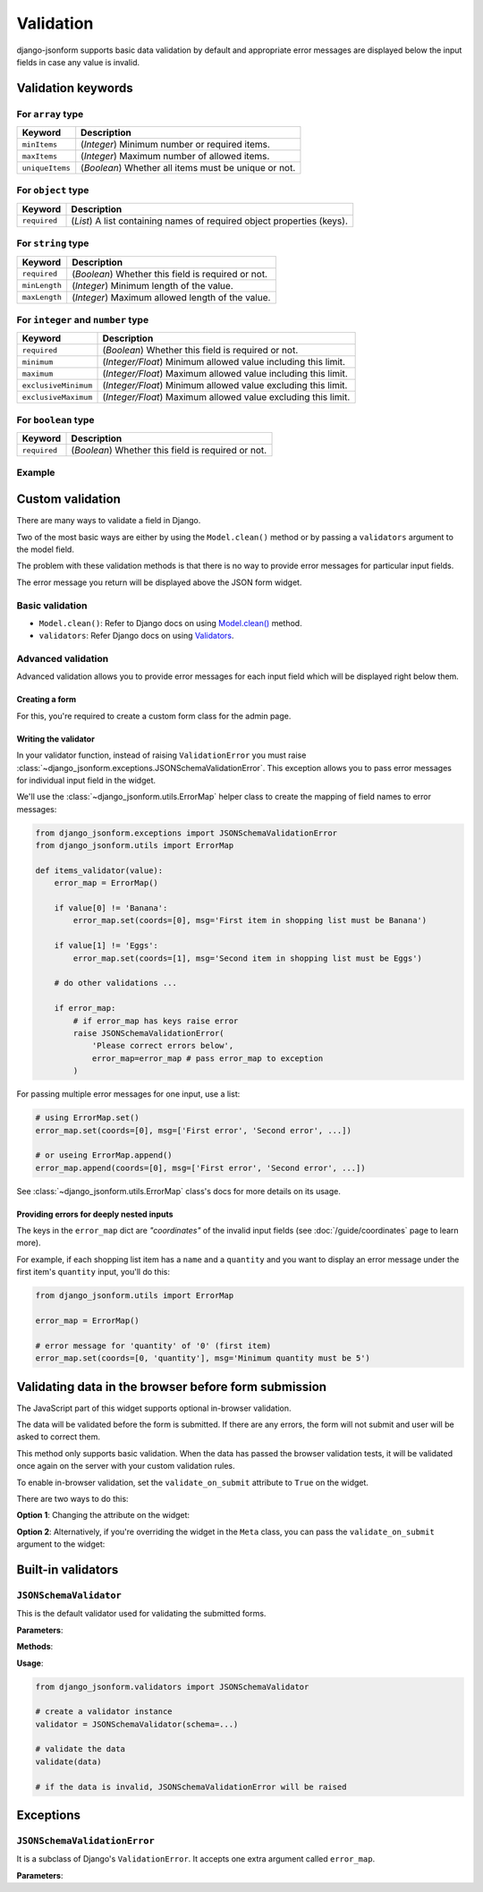 Validation
==========

.. versionadded:: 2.12

django-jsonform supports basic data validation by default and appropriate error
messages are displayed below the input fields in case any value is invalid.

Validation keywords
-------------------

For ``array`` type
~~~~~~~~~~~~~~~~~~

=============== ===========
Keyword         Description
=============== ===========
``minItems``    (*Integer*) Minimum number or required items.
``maxItems``    (*Integer*) Maximum number of allowed items.
``uniqueItems`` (*Boolean*) Whether all items must be unique or not.
=============== ===========

For ``object`` type
~~~~~~~~~~~~~~~~~~~

=============== ===========
Keyword         Description
=============== ===========
``required``    (*List*) A list containing names of required object properties (keys).
=============== ===========

.. versionchanged:: 2.16.0
    Support for ``required`` keyword for object properties was added.


For ``string`` type
~~~~~~~~~~~~~~~~~~~

============= ===========
Keyword       Description
============= ===========
``required``  (*Boolean*) Whether this field is required or not.
``minLength`` (*Integer*) Minimum length of the value.
``maxLength`` (*Integer*) Maximum allowed length of the value.
============= ===========

For ``integer`` and ``number`` type
~~~~~~~~~~~~~~~~~~~~~~~~~~~~~~~~~~~

==================== ===========
Keyword              Description
==================== ===========
``required``         (*Boolean*) Whether this field is required or not.
``minimum``          (*Integer/Float*) Minimum allowed value including this limit.
``maximum``          (*Integer/Float*) Maximum allowed value including this limit.
``exclusiveMinimum`` (*Integer/Float*) Minimum allowed value excluding this limit.
``exclusiveMaximum`` (*Integer/Float*) Maximum allowed value excluding this limit.
==================== ===========

For ``boolean`` type
~~~~~~~~~~~~~~~~~~~~

============= ===========
Keyword       Description
============= ===========
``required``  (*Boolean*) Whether this field is required or not.
============= ===========

Example
~~~~~~~

.. code-block:: python
    :emphasize-lines: 5, 11, 12, 16

    # Schema

    {
        'type': 'array',
        'minItems': 1,
        'items': {
            'type': 'object',
            'properties': {
                'name': {
                    'type': 'string',
                    'required': True,
                    'maxLength': 30
                },
                'age': {
                    'type': 'integer',
                    'minimum': '18'
                }
            }
        }
    }


Custom validation
-----------------

There are many ways to validate a field in Django.

Two of the most basic ways are either by using the ``Model.clean()`` method or by
passing a ``validators`` argument to the model field.

The problem with these validation methods is that there is no way to provide
error messages for particular input fields.

The error message you return will be displayed above the JSON form widget.


Basic validation
~~~~~~~~~~~~~~~~

- ``Model.clean()``: Refer to Django docs on using `Model.clean() <https://docs.djangoproject.com/en/4.1/ref/models/instances/#django.db.models.Model.clean>`__ method.
- ``validators``: Refer Django docs on using `Validators <https://docs.djangoproject.com/en/4.1/ref/validators/>`__.


Advanced validation
~~~~~~~~~~~~~~~~~~~

Advanced validation allows you to provide error messages for each input field
which will be displayed right below them.

Creating a form
^^^^^^^^^^^^^^^

For this, you're required to create a custom form class for the admin page.

.. code-block:: python
    :emphasize-lines: 14,15

    # models.py

    class ShoppingList(models.Model):
        items = JSONField(schema=...)

    ...

    # admin.py

    class ShoppingListForm(forms.ModelForm):
        def __init__(self, *args, **kwargs):
            super().__init__(*args, **kwargs)

            # set your validators on the form field
            self.fields['items'].validators = [items_validator]


    class ShoppingListAdmin(admin.ModelAdmin):
        form = ShoppingListForm


Writing the validator
^^^^^^^^^^^^^^^^^^^^^

In your validator function, instead of raising ``ValidationError``
you must raise :class:`~django_jsonform.exceptions.JSONSchemaValidationError`. This exception allows you to pass
error messages for individual input field in the widget.

We'll use the :class:`~django_jsonform.utils.ErrorMap` helper class to create
the mapping of field names to error messages:

.. code-block:: python

    from django_jsonform.exceptions import JSONSchemaValidationError
    from django_jsonform.utils import ErrorMap

    def items_validator(value):
        error_map = ErrorMap()

        if value[0] != 'Banana':
            error_map.set(coords=[0], msg='First item in shopping list must be Banana')

        if value[1] != 'Eggs':
            error_map.set(coords=[1], msg='Second item in shopping list must be Eggs')

        # do other validations ...

        if error_map:
            # if error_map has keys raise error
            raise JSONSchemaValidationError(
                'Please correct errors below',
                error_map=error_map # pass error_map to exception
            )


For passing multiple error messages for one input, use a list:

.. code-block:: python

    # using ErrorMap.set()
    error_map.set(coords=[0], msg=['First error', 'Second error', ...])

    # or useing ErrorMap.append()
    error_map.append(coords=[0], msg=['First error', 'Second error', ...])


See :class:`~django_jsonform.utils.ErrorMap` class's docs for more details on its
usage.


Providing errors for deeply nested inputs
^^^^^^^^^^^^^^^^^^^^^^^^^^^^^^^^^^^^^^^^^

The keys in the ``error_map`` dict are *"coordinates"* of the invalid input fields
(see :doc:`/guide/coordinates` page to learn more).

For example, if each shopping list item has a ``name`` and a ``quantity`` and you want
to display an error message under the first item's ``quantity`` input, you'll do this:

.. code-block:: python

    from django_jsonform.utils import ErrorMap

    error_map = ErrorMap()

    # error message for 'quantity' of '0' (first item)
    error_map.set(coords=[0, 'quantity'], msg='Minimum quantity must be 5')


.. _validate-on-submit:

Validating data in the browser before form submission
-----------------------------------------------------

The JavaScript part of this widget supports optional in-browser validation.

The data will be validated before the form is submitted. If there are any errors,
the form will not submit and user will be asked to correct them.

This method only supports basic validation. When the data has passed the browser
validation tests, it will be validated once again on the server with your custom
validation rules.

To enable in-browser validation, set the ``validate_on_submit`` attribute to 
``True`` on the widget.

There are two ways to do this:

**Option 1**: Changing the attribute on the widget:

.. code-block:: python
    :emphasize-lines: 7

    # Option 1: In form's __init__ method

    class ShoppingListForm(forms.ModelForm):
        def __init__(self, *args, **kwargs):
            super().__init__(*args, **kwargs)

            self.fields['items'].widget.validate_on_submit = True


**Option 2**: Alternatively, if you're overriding the widget in the ``Meta`` class,
you can pass the ``validate_on_submit`` argument to the widget:

.. code-block:: python
    :emphasize-lines: 6

    # Option 2: In form's Meta class

    class ShoppingListForm(forms.ModelForm):
        class Meta:
            widgets: {
                'items': JSONFormWidget(schema=..., validate_on_submit=True)
            }


Built-in validators
-------------------

.. module:: django_jsonform.validators
    :synopsis: Built-in validators

``JSONSchemaValidator``
~~~~~~~~~~~~~~~~~~~~~~~

.. class:: JSONSchemaValidator(schema)

.. versionadded:: 2.12

This is the default validator used for validating the submitted forms.

**Parameters**:

.. attribute:: schema
    :type: dict

    Schema to use for validation.

**Methods**:

.. method:: validate(data)

    Validates the ``data`` against the schema provided to the validator instance.

    If the data is invalid, it will raise :class:`~django_jsonform.exceptions.JSONSchemaValidationError`
    exception.

**Usage**:

.. code-block:: python

    from django_jsonform.validators import JSONSchemaValidator

    # create a validator instance
    validator = JSONSchemaValidator(schema=...)

    # validate the data
    validate(data)

    # if the data is invalid, JSONSchemaValidationError will be raised


Exceptions
----------

.. module:: django_jsonform.exceptions
    :synopsis: Exceptions

``JSONSchemaValidationError``
~~~~~~~~~~~~~~~~~~~~~~~~~~~~~

.. class:: JSONSchemaValidationError(message, code=None, params=None, error_map=None)
    
.. versionadded:: 2.12

It is a subclass of Django's ``ValidationError``. It accepts one extra argument
called ``error_map``.

**Parameters**:

.. attribute:: error_map
    :type: ErrorMap

    An instance of :class:`~django_jsonform.utils.ErrorMap` class for providing
    the errors for widget's input fields.
